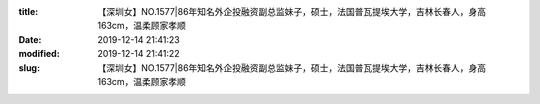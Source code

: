 
:title: 【深圳女】NO.1577|86年知名外企投融资副总监妹子，硕士，法国普瓦提埃大学，吉林长春人，身高163cm，温柔顾家孝顺
:date: 2019-12-14 21:41:23
:modified: 2019-12-14 21:41:22
:slug: 【深圳女】NO.1577|86年知名外企投融资副总监妹子，硕士，法国普瓦提埃大学，吉林长春人，身高163cm，温柔顾家孝顺


.. raw:: html
    :file: html/【深圳女】NO.1577|86年知名外企投融资副总监妹子，硕士，法国普瓦提埃大学，吉林长春人，身高163cm，温柔顾家孝顺.html
